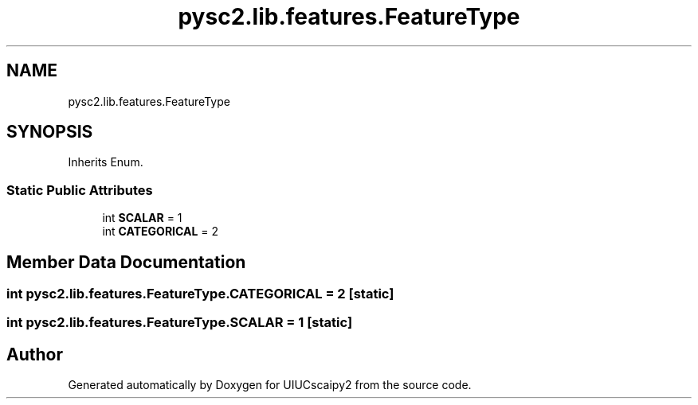 .TH "pysc2.lib.features.FeatureType" 3 "Fri Sep 28 2018" "UIUCscaipy2" \" -*- nroff -*-
.ad l
.nh
.SH NAME
pysc2.lib.features.FeatureType
.SH SYNOPSIS
.br
.PP
.PP
Inherits Enum\&.
.SS "Static Public Attributes"

.in +1c
.ti -1c
.RI "int \fBSCALAR\fP = 1"
.br
.ti -1c
.RI "int \fBCATEGORICAL\fP = 2"
.br
.in -1c
.SH "Member Data Documentation"
.PP 
.SS "int pysc2\&.lib\&.features\&.FeatureType\&.CATEGORICAL = 2\fC [static]\fP"

.SS "int pysc2\&.lib\&.features\&.FeatureType\&.SCALAR = 1\fC [static]\fP"


.SH "Author"
.PP 
Generated automatically by Doxygen for UIUCscaipy2 from the source code\&.
